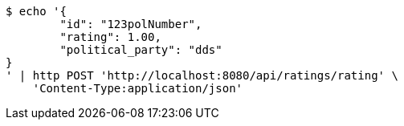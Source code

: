 [source,bash]
----
$ echo '{
	"id": "123polNumber",
	"rating": 1.00,
	"political_party": "dds"
}
' | http POST 'http://localhost:8080/api/ratings/rating' \
    'Content-Type:application/json'
----